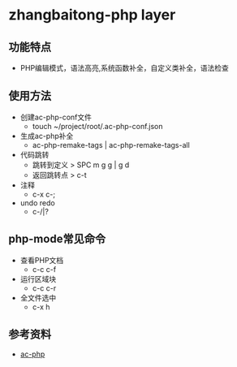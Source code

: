 * zhangbaitong-php layer
** 功能特点 
   - PHP编辑模式，语法高亮,系统函数补全，自定义类补全，语法检查
** 使用方法
   - 创建ac-php-conf文件
     - touch ~/project/root/.ac-php-conf.json
   - 生成ac-php补全
     - ac-php-remake-tags | ac-php-remake-tags-all
   - 代码跳转
     - 跳转到定义 > SPC m g g | g d
     - 返回跳转点 > c-t
   - 注释
     - c-x c-;
   - undo redo
     - c-/|?
** php-mode常见命令
   - 查看PHP文档
     - c-c c-f
   - 运行区域块
     - c-c c-r
   - 全文件选中
     - c-x h
** 参考资料
   - [[https://github.com/xcwen/ac-php][ac-php]]

